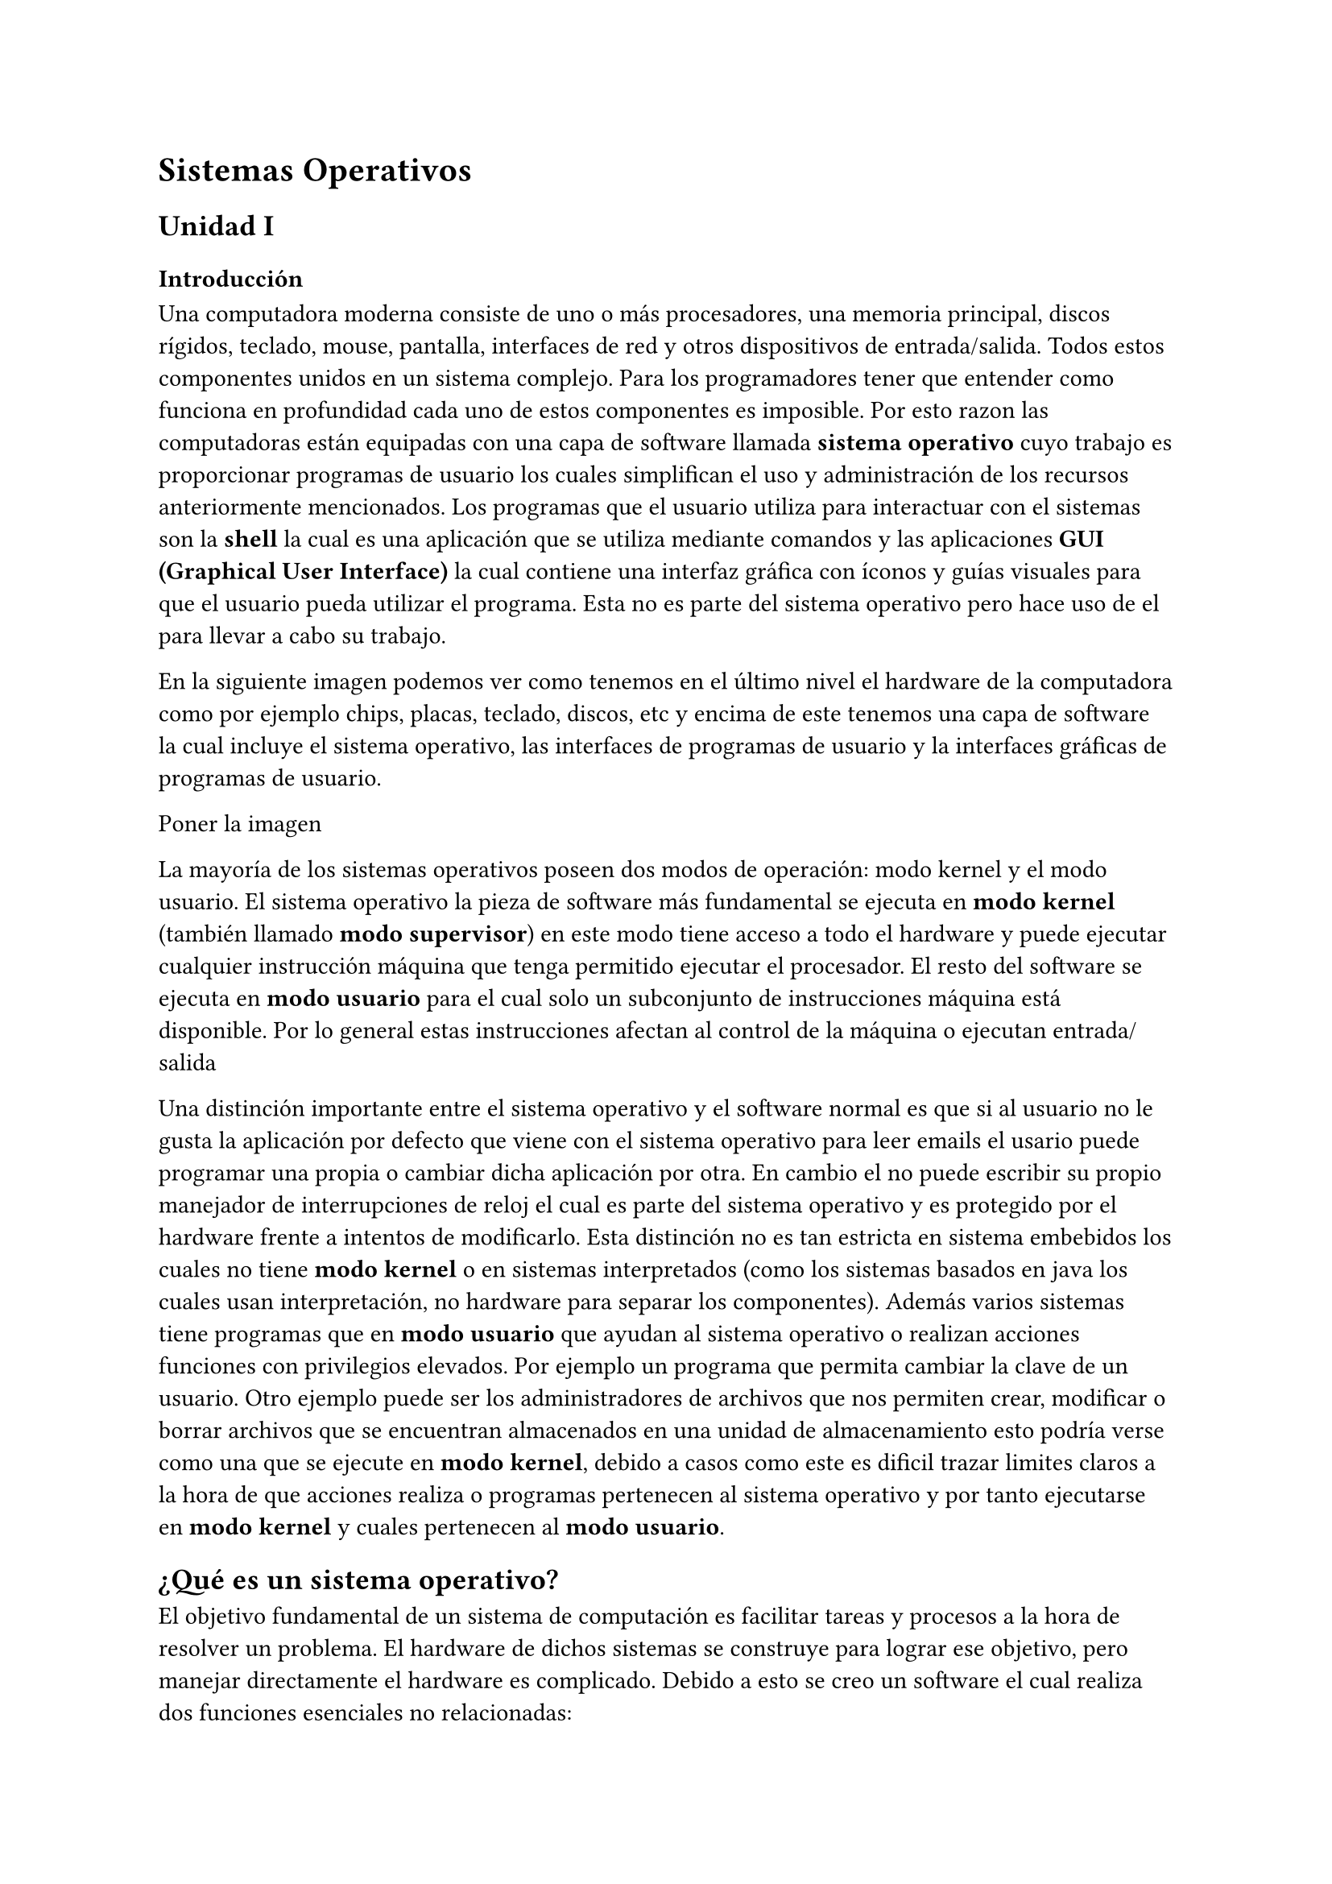 = Sistemas Operativos

== Unidad I

=== Introducción

Una computadora moderna consiste de uno o más procesadores, una memoria
principal, discos rígidos, teclado, mouse, pantalla, interfaces de red y otros
dispositivos de entrada/salida. Todos estos componentes unidos en un sistema
complejo. Para los programadores tener que entender como funciona en profundidad
cada uno de estos componentes es imposible. Por esto razon las computadoras
están equipadas con una capa de software llamada *sistema operativo* cuyo
trabajo es proporcionar programas de usuario los cuales simplifican el uso y
administración de los recursos anteriormente mencionados.
Los programas que el usuario utiliza para interactuar con el sistemas son la
*shell* la cual es una aplicación que se utiliza mediante comandos y las
aplicaciones *GUI (Graphical User Interface)* la cual contiene una interfaz
gráfica con íconos y guías visuales para que el usuario pueda utilizar el
programa. Esta no es parte del sistema operativo pero hace uso de el para llevar
a cabo su trabajo.

En la siguiente imagen podemos ver como tenemos en el último nivel el hardware
de la computadora como por ejemplo chips, placas, teclado, discos, etc y encima
de este tenemos una capa de software la cual incluye el sistema operativo, las
interfaces de programas de usuario y la interfaces gráficas de programas de
usuario.

Poner la imagen

La mayoría de los sistemas operativos poseen dos modos de operación: modo kernel
y el modo usuario. El sistema operativo la pieza de software más fundamental se
ejecuta en *modo kernel* (también llamado *modo supervisor*) en este modo tiene
acceso a todo el hardware y puede ejecutar cualquier instrucción máquina que
tenga permitido ejecutar el procesador. El resto del software se ejecuta en
*modo usuario* para el cual solo un subconjunto de instrucciones máquina está
disponible. Por lo general estas instrucciones afectan al control de la máquina
o ejecutan entrada/salida

Una distinción importante entre el sistema operativo y el software normal es que
si al usuario no le gusta la aplicación por defecto que viene con el sistema
operativo para leer emails el usario puede programar una propia o cambiar dicha
aplicación por otra. En cambio el no puede escribir su propio manejador de
interrupciones de reloj el cual es parte del sistema operativo y es protegido
por el hardware frente a intentos de modificarlo. Esta distinción no es tan
estricta en sistema embebidos los cuales no tiene *modo kernel* o en sistemas
interpretados (como los sistemas basados en java los cuales usan interpretación,
no hardware para separar los componentes). Además varios sistemas tiene
programas que en *modo usuario* que ayudan al sistema operativo o realizan
acciones funciones con privilegios elevados. Por ejemplo un programa que permita
cambiar la clave de un usuario. Otro ejemplo puede ser los administradores de
archivos que nos permiten crear, modificar o borrar archivos que se encuentran
almacenados en una unidad de almacenamiento esto podría verse como una que se
ejecute en *modo kernel*, debido a casos como este es dificil trazar limites
claros a la hora de que acciones realiza o programas pertenecen al sistema
operativo y por tanto ejecutarse en *modo kernel* y cuales pertenecen al *modo
usuario*.

== ¿Qué es un sistema operativo?

El objetivo fundamental de un sistema de computación es facilitar tareas y
procesos a la hora de resolver un problema. El hardware de dichos sistemas se
construye para lograr ese objetivo, pero manejar directamente el
hardware es complicado. Debido a esto se creo un software el cual realiza dos
funciones esenciales no relacionadas:

- Brindar a los programadores de aplicaciones y a las aplicaciones mismas una
 abstración clara de un conjunto de recursos en lugar de trabajar con hardware
 complicado.
